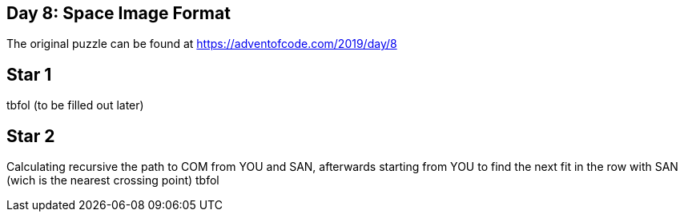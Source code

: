 ﻿== Day 8: Space Image Format

The original puzzle can be found at https://adventofcode.com/2019/day/8

== Star 1
tbfol (to be filled out later)

== Star 2
Calculating recursive the path to COM from YOU and SAN, afterwards starting from YOU to find the next fit in the row with SAN (wich is the nearest crossing point)
tbfol 
